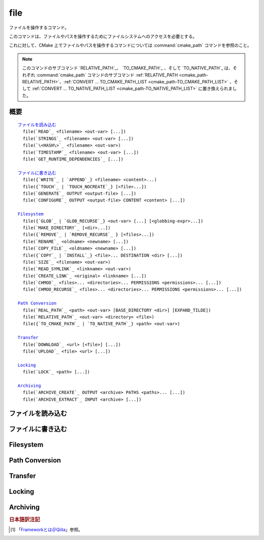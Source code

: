 file
----

ファイルを操作するコマンド。

このコマンドは、ファイルやパスを操作するためにファイルシステムへのアクセスを必要とする。

これに対して、CMake 上でファイルやパスを操作するコマンドについては :command:`cmake_path` コマンドを参照のこと。

.. note::

  このコマンドのサブコマンド `RELATIVE_PATH`_、 `TO_CMAKE_PATH`_ 、そして `TO_NATIVE_PATH`_ は、それぞれ :command:`cmake_path` コマンドのサブコマンド :ref:`RELATIVE_PATH <cmake_path-RELATIVE_PATH>`、:ref:`CONVERT ... TO_CMAKE_PATH_LIST <cmake_path-TO_CMAKE_PATH_LIST>` 、そして :ref:`CONVERT ... TO_NATIVE_PATH_LIST <cmake_path-TO_NATIVE_PATH_LIST>` に置き換えられました。

概要
^^^^

.. parsed-literal::

  `ファイルを読み込む`_
    file(`READ`_ <filename> <out-var> [...])
    file(`STRINGS`_ <filename> <out-var> [...])
    file(`\<HASH\>`_ <filename> <out-var>)
    file(`TIMESTAMP`_ <filename> <out-var> [...])
    file(`GET_RUNTIME_DEPENDENCIES`_ [...])

  `ファイルに書き込む`_
    file({`WRITE`_ | `APPEND`_} <filename> <content>...)
    file({`TOUCH`_ | `TOUCH_NOCREATE`_} [<file>...])
    file(`GENERATE`_ OUTPUT <output-file> [...])
    file(`CONFIGURE`_ OUTPUT <output-file> CONTENT <content> [...])

  `Filesystem`_
    file({`GLOB`_ | `GLOB_RECURSE`_} <out-var> [...] [<globbing-expr>...])
    file(`MAKE_DIRECTORY`_ [<dir>...])
    file({`REMOVE`_ | `REMOVE_RECURSE`_ } [<files>...])
    file(`RENAME`_ <oldname> <newname> [...])
    file(`COPY_FILE`_ <oldname> <newname> [...])
    file({`COPY`_ | `INSTALL`_} <file>... DESTINATION <dir> [...])
    file(`SIZE`_ <filename> <out-var>)
    file(`READ_SYMLINK`_ <linkname> <out-var>)
    file(`CREATE_LINK`_ <original> <linkname> [...])
    file(`CHMOD`_ <files>... <directories>... PERMISSIONS <permissions>... [...])
    file(`CHMOD_RECURSE`_ <files>... <directories>... PERMISSIONS <permissions>... [...])

  `Path Conversion`_
    file(`REAL_PATH`_ <path> <out-var> [BASE_DIRECTORY <dir>] [EXPAND_TILDE])
    file(`RELATIVE_PATH`_ <out-var> <directory> <file>)
    file({`TO_CMAKE_PATH`_ | `TO_NATIVE_PATH`_} <path> <out-var>)

  `Transfer`_
    file(`DOWNLOAD`_ <url> [<file>] [...])
    file(`UPLOAD`_ <file> <url> [...])

  `Locking`_
    file(`LOCK`_ <path> [...])

  `Archiving`_
    file(`ARCHIVE_CREATE`_ OUTPUT <archive> PATHS <paths>... [...])
    file(`ARCHIVE_EXTRACT`_ INPUT <archive> [...])

ファイルを読み込む
^^^^^^^^^^^^^^^^^^

.. signature::
  file(READ <filename> <variable>
       [OFFSET <offset>] [LIMIT <max-in>] [HEX])

  ``<filename>`` というファイルを読み込んで、その内容を ``<variable>`` に格納します。
  オプションで、指定した位置 ``<offset>`` から読み込みを開始し、最大で ``<max-in>`` バイトを読み取ることもできます。
  ``HEX`` オプションを指定すると、読み込んだデータを16進数表記に変換します（これはバイナリデータの読み込みに便利です）。
  この ``HEX`` オプションを指定すると、出力する文字（``a`` から ``f``）は小文字になります。

.. signature::
  file(STRINGS <filename> <variable> [<options>...])

  ``<filename>`` というファイルを読み込んで 一行分の ASCII 文字列を要素とするリストを変換し、それを ``<variable>`` に格納します。
  ファイルにあるバイナリデータは無視します。
  キャリッジリターン文字（``\r`` や CR）は無視します。
  指定できるオプションは次のとおり:

    ``LENGTH_MAXIMUM <max-len>``
      最大で ``<max-len>`` の長さの文字列だけ解析する。

    ``LENGTH_MINIMUM <min-len>``
      最低で ``<min-len>`` の長さの文字列だけ解析する。

    ``LIMIT_COUNT <max-num>``
      最大で ``<max-num>`` 個の文字列（個別）を読み込む。

    ``LIMIT_INPUT <max-in>``
      ファイルから読み込むバイト数を ``<min-num>`` にする。

    ``LIMIT_OUTPUT <max-out>``
      ``<variable>`` に格納するバイト数の合計を ``<max-out>`` にする。

    ``NEWLINE_CONSUME``
      改行文字（``\n`` や LF）を文字列の一部として扱う。

    ``NO_HEX_CONVERSION``
      このオプションを指定すると、Intel Hex と Motorola S-レコードのファイルの場合、自動的にバイナリデータには変換しない。

    ``REGEX <regex>``
      正規表現の ``<regex>`` にマッチする文字列だけ読み込む。正規表現については :ref:`string(REGEX) <Regex Specification>` を参照のこと。

    ``ENCODING <encoding-type>``
      .. versionadded:: 3.1

      読み込んだ文字列を ``<encoding-type>`` のエンコーディングで扱う。現在サポートしているエンコーディングは、``UTF-8``、``UTF-16LE``、``UTF-16BE``、``UTF-32LE``、``UTF-32BE`` 。
      ``ENCODING`` オプションを指定せず、ファイルにバイト・オーダーのマークがある場合、``ENCODING`` オプションはバイト・オーダー・マークをデフォルトで尊重する。

  .. versionadded:: 3.2
    ``UTF-16LE``、``UTF-16BE``、``UTF-32LE``、そして ``UTF-32BE`` のエンコーディングが追加された。

  たとえば、次のコマンドは：

  .. code-block:: cmake

    file(STRINGS myfile.txt myfile)

  ファイル ``myfile.txt`` を読み込んで、各行を要素とするリストを作成し、それを変数の ``myfile`` に格納します。

.. signature::
  file(<HASH> <filename> <variable>)
  :target: <HASH>

  ``<filename>`` の内容に対するハッシュを計算し、それを ``<variable>`` に格納します。
  サポートしている ``<HASH>`` アルゴリズムの名前はe :command:`string(<HASH>)` コマンドを参照して下さい。

.. signature::
  file(TIMESTAMP <filename> <variable> [<format>] [UTC])

  ``<filename>`` のタイムスタンプから変更時刻を表す文字列を作成し、それを ``<variable>`` に格納します。
  タイムスタンプを取得できない場合は、空文字（""）を格納します。

  指定できる ``<format>`` や ``UTFC`` オプションについては :command:`string(TIMESTAMP)` コマンドを参照してく下さい。

.. signature::
  file(GET_RUNTIME_DEPENDENCIES [...])

  .. versionadded:: 3.16

  指定したファイル（インストールするファイル）が依存しているファイル（ライブラリ）を要素とするリストを再帰的に取得します：

  .. code-block:: cmake

    file(GET_RUNTIME_DEPENDENCIES
      [RESOLVED_DEPENDENCIES_VAR <deps_var>]
      [UNRESOLVED_DEPENDENCIES_VAR <unresolved_deps_var>]
      [CONFLICTING_DEPENDENCIES_PREFIX <conflicting_deps_prefix>]
      [EXECUTABLES [<executable_files>...]]
      [LIBRARIES [<library_files>...]]
      [MODULES [<module_files>...]]
      [DIRECTORIES [<directories>...]]
      [BUNDLE_EXECUTABLE <bundle_executable_file>]
      [PRE_INCLUDE_REGEXES [<regexes>...]]
      [PRE_EXCLUDE_REGEXES [<regexes>...]]
      [POST_INCLUDE_REGEXES [<regexes>...]]
      [POST_EXCLUDE_REGEXES [<regexes>...]]
      [POST_INCLUDE_FILES [<files>...]]
      [POST_EXCLUDE_FILES [<files>...]]
      )

  これらのサブコマンドは CMake プロジェクトの構成中に使うことを意図したものではない点に注意して下さい。
  すなわち :command:`install(RUNTIME_DEPENDENCY_SET)` コマンドで生成したコード、または :command:`install(CODE)` や :command:`install(SCRIPT)` を介してプロジェクトから提供されたコードで、ファイルをインストールする際に使用することを意図しています。
  たとえば、次のように使います：

  .. code-block:: cmake

    install(CODE [[
      file(GET_RUNTIME_DEPENDENCIES
        # ...
        )
      ]])

  このコマンドに指定できる引数は次のとおりです：

    ``RESOLVED_DEPENDENCIES_VAR <deps_var>``
      解決できた依存関係のリストを格納する変数を指定する。

    ``UNRESOLVED_DEPENDENCIES_VAR <unresolved_deps_var>``
      解決できなかった依存関係のリストを格納する変数を指定する。
      この変数を指定しない場合に、依存関係を解決できなかったらエラーを発行する。

    ``CONFLICTING_DEPENDENCIES_PREFIX <conflicting_deps_prefix>``
      競合する依存関係の情報を格納する変数の接頭詞を指定する。
      CMake では、同じ名前を持つ二つのファイルが別々のディレクトリに存在している場合を、依存関係が競合しているという。
      競合するファイル名のリストが、ここで指定した接頭詞を持つ ``<conflicting_deps_prefix>_FILENAMES`` に格納される。
      また、競合するファイルが見つかったパス名のリストも同様に ``<conflicting_deps_prefix>_<filename>`` に格納される。

    ``EXECUTABLES <executable_files>``
      依存関係を調べる実行形式のファイル名を :ref:`リスト <CMake Language Lists>` 形式で指定する。
      このリストは、通常は :command:`add_executable` コマンドで生成するものであるが、必ずしも CMake に作成させる必要はない。
      ターゲットが Apple 系のプラットフォームの場合、ライブラリの依存関係を再帰的に解決する時に、このリストを使って ``@executable_path`` の値を決定する。
      このリストにライブラリ（``STATIC``、``MODULE``、または ``SHARED``）を指定した場合の結果は未定義である。

    ``LIBRARIES <library_files>``
      依存関係を調べるライブラリのファイル名を :ref:`リスト <CMake Language Lists>` 形式で指定する。
      このリストは、通常は :command:`add_library(SHARED)` コマンドで生成するものであるが、必ずしも CMake に作成させる必要はない。
      このリストに ``STATIC`` ライブラリや ``MODULE`` 型のファイル、または実行形式を指定した場合の結果は未定義である。

    ``MODULES <module_files>``
      依存関係を調べるモジュール型のファイル名を :ref:`リスト <CMake Language Lists>` 形式で指定する。
      このリストは、通常は :command:`add_library(MODULE)` コマンドで生成するものであるが、必ずしも CMake に作成させる必要はない。
      この型のファイルは、リンク時に ``ld -l`` を使用してリンクされるものではなく、実行時に ``dlopen()`` を呼び出して使われる。
      このリストに ``STATIC`` ライブラリや ``SHARED`` ライブラリ、または実行形式を指定した場合の結果は未定義である。

    ``DIRECTORIES <directories>``
      依存関係を調べる際の追加ディレクトリを :ref:`リスト <CMake Language Lists>` 形式で指定する。
      ターゲットが Linux 系のプラットフォームの場合、標準の検索パスから依存関係が見つからなかった場合に、これらのディレクトリを追加で検索する。
      この追加ディレクトリから依存関係が見つからなかったら警告を発行する。これは、依存関係を調べるファイルのリンクが不完全なものであると判断するため（依存関係を含む全てのパスがリストされていない）。
      ターゲットが Windows 系のプラットフォームの場合、他の検索パスから依存関係が見つからなかった場合に、これらのディレクトリを追加で検索する（ただし、他の検索パスは Windows の依存関係の解決で基本となるディレクトリなので、見つからなくても警告は発行しない）。
      ターゲットが Apple 系のプラットフォームの場合、この引数は無視される。

    ``BUNDLE_EXECUTABLE <bundle_executable_file>``
      依存関係を解決する際に「バンドル実行形式（*Bundle Executable*） [#hint_for_framework_and_bundle_of_ios]_ 」として扱う実行形式を指定する。
      ターゲットが Apple 系プラットフォームの場合、 ``LIBRARIES`` と ``MODULES`` 型のファイルの依存関係を再帰的に解決する際に ``@executable_path`` を決定する。
      この引数は ``EXECUTABLES`` 型のファイルの場合は何もしない。
      ターゲットがそれ以外のプラットフォームの場合、この引数は何もしない。
      この引数は、通常は（ただし常にではないが） ``EXECUTABLES`` にリストされた実行形式のいずれかになる（パッケージの "main" 実行部）。

  次の引数で、任意のライブラリを依存関係の調査対象に含めるか含めないかを表すフィルタを指定できます。
  フィルタの仕組みについて詳細は、以下の説明を参照して下さい。

    ``PRE_INCLUDE_REGEXES <regexes>``
      まだ解決していない依存関係（ライブラリの名前）を調査対象に含める際に使用する pre-include 型の正規表現のリストを指定する。

    ``PRE_EXCLUDE_REGEXES <regexes>``
      まだ解決していない依存関係（ライブラリの名前）を調査対象から外す際に使用する pre-exclude 型の正規表現のリストを指定する。

    ``POST_INCLUDE_REGEXES <regexes>``
      解決した依存関係（ライブラリの名前）を調査対象に含める際に使用する post-include 型の正規表現のリストを指定する。

    ``POST_EXCLUDE_REGEXES <regexes>``
      解決した依存関係（ライブラリの名前）を調査対象から外す際に使用する post-exclude 型の正規表現のリストを指定する。

    ``POST_INCLUDE_FILES <files>``
      .. versionadded:: 3.21

      解決した依存関係（ライブラリの名前）を調査対象に含める際に使用する post-include 型のファイル名のリストを指定する。
      これらのファイル名にマッチするかどうかを確認する際に、シンボリックリンクを解決できる。

    ``POST_EXCLUDE_FILES <files>``
      .. versionadded:: 3.21

      解決した依存関係（ライブラリの名前）を調査対象から外す際に使用する post-exclude 型のファイル名のリストを指定する。
      これらのファイル名にマッチするかどうかを確認する際に、シンボリックリンクを解決できる。

  これらの引数を使って、依存関係を解決する時に不要なシステム・ライブラリを除外したり、特定のディレクトリにあるライブラリを依存関係に含めることができます。
  このフィルタは次のステップに従って機能します：

  1. まだ解決していない依存関係（ライブラリ）が ``PRE_INCLUDE_REGEXES`` のいずれかの正規表現にマッチする場合、ステップ 2 と 3 をスキップし、依存関係の解決はステップ 4 へ。

  2. まだ解決していない依存関係（ライブラリ）が ``PRE_EXCLUDE_REGEXES`` のいずれかの正規表現にマッチする場合、その依存関係の解決を停止する。

  3. それ以外は、依存関係の解決を続行する。

  4. ``file(GET_RUNTIME_DEPENDENCIES)`` コマンドは、プラットフォームごとのリンク規則に従って依存関係（ライブラリ）を探す。

  5. 依存関係（ライブラリ）が見つかり、その絶対パスが ``POST_INCLUDE_REGEXES`` または ``POST_INCLUDE_FILES`` のいずれかのエントリを満足したら、その絶対パスを解決した依存関係のリストに追加し、``file(GET_RUNTIME_DEPENDENCIES)`` コマンドは再帰的に依存関係を解決していく。それに対して依存関係（ライブラリ）が見つからなかったらステップ 6 へ進む。

  6. 依存関係（ライブラリ）が見つかり、その絶対パスが ``POST_EXCLUDE_REGEXES`` または ``POST_EXCLUDE_FILES`` のいずれかのエントリを満足していたら、その絶対パスは解決した依存関係のリストには追加せす、依存関係の解決を停止する。

  7. 依存関係（ライブラリ）が見つかり、その絶対パスが ``POST_INCLUDE_REGEXES`` や ``POST_INCLUDE_FILES`` や ``POST_EXCLUDE_REGEXES`` や ``POST_EXCLUDE_FILES`` のいずれのエントリを満足していなければ、その絶対パスを解決した依存関係のリストに追加し、``file(GET_RUNTIME_DEPENDENCIES)``  コマンドは再帰的に依存関係を解決していく。

  この依存関係を解決するステップには、プラットフォームごとに異なる処理があります。
  ここでは、その詳細について説明します。

  ターゲットが Linux 系プラットフォームの場合、依存関係（ライブラリ）の解決は次のように処理します：

  1. 依存元のファイルに ``RUNPATH`` のエントリが無く、依存先のライブラリが ``RPATH`` のいずれかのディレクトリか、またはその親ディレクトリの順で存在する場合、その依存関係（ライブラリ）は解決されたものとする。
  2. それ以外で、依存元のファイルに ``RUNPATH`` のエントリが有り、依存先のライブラリがそのエントリのいずれかに存在している場合、その依存関係（ライブラリ）は解決されたものとする。
  3. それ以外で、依存先のライブラリが ``ldconfig`` が返すディレクトリのいずれかに存在している場合、その依存関係（ライブラリ）は解決されたものとする。
  4. それ以外で、依存先のライブラリが ``DIRECTORIES`` のエントリのいずれかに存在している場合、その依存関係（ライブラリ）は解決されたものとする。
     この場合は警告が発行される（``DIRECTORIES`` のエントリのいずれかでライブラリが見つかったということは、依存元のファイルが不完全であることを意味するため）。
  5. それ以外は、依存関係は未解決であるとする。

  ターゲットが Windows 系プラットフォームの場合、依存関係（ライブラリ）の解決は次のように処理します：

  1. DLL dependency names are converted to lowercase for matching filters.
     Windows DLL names are case-insensitive, and some linkers mangle the case of the DLL dependency names.
     However, this makes it more difficult for ``PRE_INCLUDE_REGEXES``, ``PRE_EXCLUDE_REGEXES``, ``POST_INCLUDE_REGEXES``, and ``POST_EXCLUDE_REGEXES`` to properly filter DLL names - every regex would have to check for both uppercase and lowercase letters.  For example:

     .. code-block:: cmake

       file(GET_RUNTIME_DEPENDENCIES
         # ...
         PRE_INCLUDE_REGEXES "^[Mm][Yy][Ll][Ii][Bb][Rr][Aa][Rr][Yy]\\.[Dd][Ll][Ll]$"
         )

     Converting the DLL name to lowercase allows the regexes to only match lowercase names, thus simplifying the regex.
     For example:

     .. code-block:: cmake

       file(GET_RUNTIME_DEPENDENCIES
         # ...
         PRE_INCLUDE_REGEXES "^mylibrary\\.dll$"
         )

     This regex will match ``mylibrary.dll`` regardless of how it is cased, either on disk or in the depending file. (For example, it will match ``mylibrary.dll``, ``MyLibrary.dll``, and ``MYLIBRARY.DLL``.)

     .. versionchanged:: 3.27

       The conversion to lowercase only applies while matching filters.
       Results reported after filtering case-preserve each DLL name as it is found on disk, if resolved, and otherwise as it is referenced by the dependent binary.

       Prior to CMake 3.27, the results were reported with lowercase DLL file names, but the directory portion retained its casing.

  2. (**Not yet implemented**) If the depending file is a Windows Store app,
     and the dependency is listed as a dependency in the application's package
     manifest, the dependency is resolved to that file.

  3. Otherwise, if the library exists in the same directory as the depending
     file, the dependency is resolved to that file.

  4. Otherwise, if the library exists in either the operating system's
     ``system32`` directory or the ``Windows`` directory, in that order, the
     dependency is resolved to that file.

  5. Otherwise, if the library exists in one of the directories specified by
     ``DIRECTORIES``, in the order they are listed, the dependency is resolved
     to that file. In this case, a warning is not issued, because searching
     other directories is a normal part of Windows library resolution.

  6. Otherwise, the dependency is unresolved.

  ターゲットが Apple 系プラットフォームの場合、依存関係（ライブラリ）の解決は次のように処理します：

  1. If the dependency starts with ``@executable_path/``, and an
     ``EXECUTABLES`` argument is in the process of being resolved, and
     replacing ``@executable_path/`` with the directory of the executable
     yields an existing file, the dependency is resolved to that file.

  2. Otherwise, if the dependency starts with ``@executable_path/``, and there
     is a ``BUNDLE_EXECUTABLE`` argument, and replacing ``@executable_path/``
     with the directory of the bundle executable yields an existing file, the
     dependency is resolved to that file.

  3. Otherwise, if the dependency starts with ``@loader_path/``, and replacing
     ``@loader_path/`` with the directory of the depending file yields an
     existing file, the dependency is resolved to that file.

  4. Otherwise, if the dependency starts with ``@rpath/``, and replacing
     ``@rpath/`` with one of the ``RPATH`` entries of the depending file
     yields an existing file, the dependency is resolved to that file.
     Note that ``RPATH`` entries that start with ``@executable_path/`` or
     ``@loader_path/`` also have these items replaced with the appropriate
     path.

  5. Otherwise, if the dependency is an absolute file that exists,
     the dependency is resolved to that file.

  6. Otherwise, the dependency is unresolved.

  このコマンドは、依存関係の解決にどのようなツールを使うかを決定する CMake 変数をいくつかサポートしています：

  .. variable:: CMAKE_GET_RUNTIME_DEPENDENCIES_PLATFORM

    ファイルがビルドされたオペレーティング・システムと実行形式を指定します。この変数は次のいずれかの値になります：

    * ``linux+elf``
    * ``windows+pe``
    * ``macos+macho``

    この変数が指定されない場合は、CMake が実行環境から自動的に決定します。

  .. variable:: CMAKE_GET_RUNTIME_DEPENDENCIES_TOOL

    依存関係の解決で使用するツールを指定します。
    CMake 変数の :variable:`CMAKE_GET_RUNTIME_DEPENDENCIES_PLATFORM` の値に応じて、次のいずれかの値になります：

    ================================================== ==============================================
     ``CMAKE_GET_RUNTIME_DEPENDENCIES_PLATFORM`` の値   ``CMAKE_GET_RUNTIME_DEPENDENCIES_TOOL`` の値
    ================================================== ==============================================
    ``linux+elf``                                      ``objdump``
    ``windows+pe``                                     ``objdump`` または ``dumpbin``
    ``macos+macho``                                    ``otool``
    ================================================== ==============================================

    この変数が指定されない場合は、CMake が実行環境から自動的に決定します。

  .. variable:: CMAKE_GET_RUNTIME_DEPENDENCIES_COMMAND

    依存関係の解決で使用するツールのパスを指定します。
    これは ``objdump`` または ``dumpbin`` または ``otool`` の実パスです。

    この変数が指定されない場合は、CMake 変数の ``CMAKE_OBJDUMP`` がセットされていたらその値を使い、それ以外は CMake が実行環境から自動的に決定します。

    .. versionadded:: 3.18
      CMake 変数の ``CMAKE_OBJDUMP`` がセットされていたら、それを使うようになった。

ファイルに書き込む
^^^^^^^^^^^^^^^^^^

.. signature::
  file(WRITE <filename> <content>...)
  file(APPEND <filename> <content>...)

  ``<content>`` を ``<filename>`` というファイルに書き込みます。
  ``<filename>`` が存在していない場合は、書き込む前に作成します。
  ``<filename>`` が既に存在している場合、``WRITE`` モードではその内容を ``<content>`` で上書きし、``APPEND`` モードではその内容の最後に ``<content>`` を追加します。
  ``<filename>`` で指定されているパスに存在していないディレクトリがあれば、全て作成します。

  ``<filename>`` がビルド時の入力の時は、その内容が変更されている場合にのみ :command:`configure_file` コマンドを使って更新します。

.. signature::
  file(TOUCH [<files>...])
  file(TOUCH_NOCREATE [<files>...])

  .. versionadded:: 3.12

  ファイルが存在していない場合は、空のファイルを作成します。
  ファイルが既に存在している場合は、このコマンドを呼び出した時の日時でファイルのタイムスタンプ（アクセス時間と/または変更時間）を更新します。

  ``TOUCH_NOCREATE`` のサブコマンドは、ファイルが存在している場合は ``touch`` し、ファイルが存在していない場合は何もしません。

  すなわち ``TOUCH`` と ``TOUCH_NOCREATE`` のサブコマンドは、既存のファイルの内容を変更しません。

.. signature::
  file(GENERATE [...])

  Generate an output file for each build configuration supported by the current :manual:`CMake Generator <cmake-generators(7)>`.
  Evaluate :manual:`generator expressions <cmake-generator-expressions(7)>` from the input content to produce the output content.

  .. code-block:: cmake

    file(GENERATE OUTPUT <output-file>
         <INPUT <input-file>|CONTENT <content>>
         [CONDITION <expression>] [TARGET <target>]
         [NO_SOURCE_PERMISSIONS | USE_SOURCE_PERMISSIONS |
          FILE_PERMISSIONS <permissions>...]
         [NEWLINE_STYLE [UNIX|DOS|WIN32|LF|CRLF] ])

  The options are:

    ``CONDITION <condition>``
      Generate the output file for a particular configuration only if the condition is true.
      The condition must be either ``0`` or ``1`` after evaluating generator expressions.

    ``CONTENT <content>``
      Use the content given explicitly as input.

    ``INPUT <input-file>``
      Use the content from a given file as input.

      .. versionchanged:: 3.10
        A relative path is treated with respect to the value of :variable:`CMAKE_CURRENT_SOURCE_DIR`.
        See policy :policy:`CMP0070`.

    ``OUTPUT <output-file>``
      Specify the output file name to generate.
      Use generator expressions such as :genex:`$<CONFIG>` to specify a configuration-specific output file name.
      Multiple configurations may generate the same output file only if the generated content is identical.
      Otherwise, the ``<output-file>`` must evaluate to an unique name for each configuration.

      .. versionchanged:: 3.10
        A relative path (after evaluating generator expressions) is treated
        with respect to the value of :variable:`CMAKE_CURRENT_BINARY_DIR`.
        See policy :policy:`CMP0070`.

    ``TARGET <target>``
      .. versionadded:: 3.19

      Specify which target to use when evaluating generator expressions that
      require a target for evaluation (e.g.
      :genex:`$<COMPILE_FEATURES:...>`,
      :genex:`$<TARGET_PROPERTY:prop>`).

    ``NO_SOURCE_PERMISSIONS``
      .. versionadded:: 3.20

      The generated file permissions default to the standard 644 value
      (-rw-r--r--).

    ``USE_SOURCE_PERMISSIONS``
      .. versionadded:: 3.20

      Transfer the file permissions of the ``INPUT`` file to the generated
      file. This is already the default behavior if none of the three
      permissions-related keywords are given (``NO_SOURCE_PERMISSIONS``,
      ``USE_SOURCE_PERMISSIONS`` or ``FILE_PERMISSIONS``).  The
      ``USE_SOURCE_PERMISSIONS`` keyword mostly serves as a way of making
      the intended behavior clearer at the call site. It is an error to
      specify this option without ``INPUT``.

    ``FILE_PERMISSIONS <permissions>...``
      .. versionadded:: 3.20

      Use the specified permissions for the generated file.

    ``NEWLINE_STYLE <style>``
      .. versionadded:: 3.20

      Specify the newline style for the generated file.  Specify
      ``UNIX`` or ``LF`` for ``\n`` newlines, or specify
      ``DOS``, ``WIN32``, or ``CRLF`` for ``\r\n`` newlines.

  Exactly one ``CONTENT`` or ``INPUT`` option must be given.  A specific
  ``OUTPUT`` file may be named by at most one invocation of ``file(GENERATE)``.
  Generated files are modified and their timestamp updated on subsequent cmake
  runs only if their content is changed.

  Note also that ``file(GENERATE)`` does not create the output file until the
  generation phase. The output file will not yet have been written when the
  ``file(GENERATE)`` command returns, it is written only after processing all
  of a project's ``CMakeLists.txt`` files.

.. signature::
  file(CONFIGURE OUTPUT <output-file>
       CONTENT <content>
       [ESCAPE_QUOTES] [@ONLY]
       [NEWLINE_STYLE [UNIX|DOS|WIN32|LF|CRLF] ])
  :target: CONFIGURE

  .. versionadded:: 3.18

  Generate an output file using the input given by ``CONTENT`` and substitute
  variable values referenced as ``@VAR@`` or ``${VAR}`` contained therein. The
  substitution rules behave the same as the :command:`configure_file` command.
  In order to match :command:`configure_file`'s behavior, generator expressions
  are not supported for both ``OUTPUT`` and ``CONTENT``.

  The arguments are:

    ``OUTPUT <output-file>``
      Specify the output file name to generate. A relative path is treated with
      respect to the value of :variable:`CMAKE_CURRENT_BINARY_DIR`.
      ``<output-file>`` does not support generator expressions.

    ``CONTENT <content>``
      Use the content given explicitly as input.
      ``<content>`` does not support generator expressions.

    ``ESCAPE_QUOTES``
      Escape any substituted quotes with backslashes (C-style).

    ``@ONLY``
      Restrict variable replacement to references of the form ``@VAR@``.
      This is useful for configuring scripts that use ``${VAR}`` syntax.

    ``NEWLINE_STYLE <style>``
      Specify the newline style for the output file.  Specify
      ``UNIX`` or ``LF`` for ``\n`` newlines, or specify
      ``DOS``, ``WIN32``, or ``CRLF`` for ``\r\n`` newlines.

Filesystem
^^^^^^^^^^

.. signature::
  file(GLOB <variable>
       [LIST_DIRECTORIES true|false] [RELATIVE <path>] [CONFIGURE_DEPENDS]
       [<globbing-expressions>...])
  file(GLOB_RECURSE <variable> [FOLLOW_SYMLINKS]
       [LIST_DIRECTORIES true|false] [RELATIVE <path>] [CONFIGURE_DEPENDS]
       [<globbing-expressions>...])

  Generate a list of files that match the ``<globbing-expressions>`` and
  store it into the ``<variable>``.  Globbing expressions are similar to
  regular expressions, but much simpler.  If ``RELATIVE`` flag is
  specified, the results will be returned as relative paths to the given
  path.

  .. versionchanged:: 3.6
    The results will be ordered lexicographically.

  On Windows and macOS, globbing is case-insensitive even if the underlying
  filesystem is case-sensitive (both filenames and globbing expressions are
  converted to lowercase before matching).  On other platforms, globbing is
  case-sensitive.

  .. versionadded:: 3.3
    By default ``GLOB`` lists directories. Directories are omitted in the
    result if ``LIST_DIRECTORIES`` is set to false.

  .. versionadded:: 3.12
    If the ``CONFIGURE_DEPENDS`` flag is specified, CMake will add logic
    to the main build system check target to rerun the flagged ``GLOB``
    commands at build time. If any of the outputs change, CMake will regenerate
    the build system.

  .. note::
    We do not recommend using GLOB to collect a list of source files from
    your source tree.  If no CMakeLists.txt file changes when a source is
    added or removed then the generated build system cannot know when to
    ask CMake to regenerate.
    The ``CONFIGURE_DEPENDS`` flag may not work reliably on all generators, or
    if a new generator is added in the future that cannot support it, projects
    using it will be stuck. Even if ``CONFIGURE_DEPENDS`` works reliably, there
    is still a cost to perform the check on every rebuild.

  Examples of globbing expressions include:

  ============== ======================================================
  ``*.cxx``      match all files with extension ``cxx``
  ``*.vt?``      match all files with extension ``vta``, ..., ``vtz``
  ``f[3-5].txt`` match files ``f3.txt``, ``f4.txt``, ``f5.txt``
  ============== ======================================================

  The ``GLOB_RECURSE`` mode will traverse all the subdirectories of the
  matched directory and match the files.  Subdirectories that are symlinks
  are only traversed if ``FOLLOW_SYMLINKS`` is given or policy
  :policy:`CMP0009` is not set to ``NEW``.

  .. versionadded:: 3.3
    By default ``GLOB_RECURSE`` omits directories from result list. Setting
    ``LIST_DIRECTORIES`` to true adds directories to result list.
    If ``FOLLOW_SYMLINKS`` is given or policy :policy:`CMP0009` is not set to
    ``NEW`` then ``LIST_DIRECTORIES`` treats symlinks as directories.

  Examples of recursive globbing include:

  ============== ======================================================
  ``/dir/*.py``  match all python files in ``/dir`` and subdirectories
  ============== ======================================================

.. signature::
  file(MAKE_DIRECTORY [<directories>...])

  Create the given directories and their parents as needed.

.. signature::
  file(REMOVE [<files>...])
  file(REMOVE_RECURSE [<files>...])

  Remove the given files.  The ``REMOVE_RECURSE`` mode will remove the given
  files and directories, including non-empty directories. No error is emitted
  if a given file does not exist.  Relative input paths are evaluated with
  respect to the current source directory.

  .. versionchanged:: 3.15
    Empty input paths are ignored with a warning.  Previous versions of CMake
    interpreted empty strings as a relative path with respect to the current
    directory and removed its contents.

.. signature::
  file(RENAME <oldname> <newname> [RESULT <result>] [NO_REPLACE])

  Move a file or directory within a filesystem from ``<oldname>`` to
  ``<newname>``, replacing the destination atomically.

  The options are:

    ``RESULT <result>``
      .. versionadded:: 3.21

      Set ``<result>`` variable to ``0`` on success or an error message
      otherwise. If ``RESULT`` is not specified and the operation fails,
      an error is emitted.

    ``NO_REPLACE``
      .. versionadded:: 3.21

      If the ``<newname>`` path already exists, do not replace it.
      If ``RESULT <result>`` is used, the result variable will be
      set to ``NO_REPLACE``.  Otherwise, an error is emitted.

.. signature::
  file(COPY_FILE <oldname> <newname>
       [RESULT <result>]
       [ONLY_IF_DIFFERENT]
       [INPUT_MAY_BE_RECENT])

  .. versionadded:: 3.21

  Copy a file from ``<oldname>`` to ``<newname>``. Directories are not
  supported. Symlinks are ignored and ``<oldfile>``'s content is read and
  written to ``<newname>`` as a new file.

  The options are:

    ``RESULT <result>``
      Set ``<result>`` variable to ``0`` on success or an error message
      otherwise.  If ``RESULT`` is not specified and the operation fails,
      an error is emitted.

    ``ONLY_IF_DIFFERENT``
      If the ``<newname>`` path already exists, do not replace it if the file's
      contents are already the same as ``<oldname>`` (this avoids updating
      ``<newname>``'s timestamp).

    ``INPUT_MAY_BE_RECENT``
      .. versionadded:: 3.26

      Tell CMake that the input file may have been recently created.  This is
      meaningful only on Windows, where files may be inaccessible for a short
      time after they are created.  With this option, if permission is denied,
      CMake will retry reading the input a few times.

  This sub-command has some similarities to :command:`configure_file`
  with the ``COPYONLY`` option.  An important difference is that
  :command:`configure_file` creates a dependency on the source file,
  so CMake will be re-run if it changes. The ``file(COPY_FILE)``
  sub-command does not create such a dependency.

  See also the :command:`file(COPY)` sub-command just below which provides
  further file-copying capabilities.

.. signature::
  file(COPY [...])
  file(INSTALL [...])

  The ``COPY`` signature copies files, directories, and symlinks to a
  destination folder.  Relative input paths are evaluated with respect
  to the current source directory, and a relative destination is
  evaluated with respect to the current build directory.  Copying
  preserves input file timestamps, and optimizes out a file if it exists
  at the destination with the same timestamp.  Copying preserves input
  permissions unless explicit permissions or ``NO_SOURCE_PERMISSIONS``
  are given (default is ``USE_SOURCE_PERMISSIONS``).

  .. code-block:: cmake

    file(<COPY|INSTALL> <files>... DESTINATION <dir>
         [NO_SOURCE_PERMISSIONS | USE_SOURCE_PERMISSIONS]
         [FILE_PERMISSIONS <permissions>...]
         [DIRECTORY_PERMISSIONS <permissions>...]
         [FOLLOW_SYMLINK_CHAIN]
         [FILES_MATCHING]
         [[PATTERN <pattern> | REGEX <regex>]
          [EXCLUDE] [PERMISSIONS <permissions>...]] [...])

  .. note::

    For a simple file copying operation, the :command:`file(COPY_FILE)`
    sub-command just above may be easier to use.

  .. versionadded:: 3.15
    If ``FOLLOW_SYMLINK_CHAIN`` is specified, ``COPY`` will recursively resolve
    the symlinks at the paths given until a real file is found, and install
    a corresponding symlink in the destination for each symlink encountered.
    For each symlink that is installed, the resolution is stripped of the
    directory, leaving only the filename, meaning that the new symlink points
    to a file in the same directory as the symlink. This feature is useful on
    some Unix systems, where libraries are installed as a chain of symlinks
    with version numbers, with less specific versions pointing to more specific
    versions. ``FOLLOW_SYMLINK_CHAIN`` will install all of these symlinks and
    the library itself into the destination directory. For example, if you have
    the following directory structure:

      * ``/opt/foo/lib/libfoo.so.1.2.3``
      * ``/opt/foo/lib/libfoo.so.1.2 -> libfoo.so.1.2.3``
      * ``/opt/foo/lib/libfoo.so.1 -> libfoo.so.1.2``
      * ``/opt/foo/lib/libfoo.so -> libfoo.so.1``

    and you do:

    .. code-block:: cmake

      file(COPY /opt/foo/lib/libfoo.so DESTINATION lib FOLLOW_SYMLINK_CHAIN)

    This will install all of the symlinks and ``libfoo.so.1.2.3`` itself into
    ``lib``.

  See the :command:`install(DIRECTORY)` command for documentation of
  permissions, ``FILES_MATCHING``, ``PATTERN``, ``REGEX``, and
  ``EXCLUDE`` options.  Copying directories preserves the structure
  of their content even if options are used to select a subset of
  files.

  The ``INSTALL`` signature differs slightly from ``COPY``: it prints
  status messages, and ``NO_SOURCE_PERMISSIONS`` is default. Installation
  scripts generated by the :command:`install` command use this signature
  (with some undocumented options for internal use).

  .. versionchanged:: 3.22

    The environment variable :envvar:`CMAKE_INSTALL_MODE` can override the
    default copying behavior of :command:`file(INSTALL)`.

.. signature::
  file(SIZE <filename> <variable>)

  .. versionadded:: 3.14

  Determine the file size of the ``<filename>`` and put the result in
  ``<variable>`` variable. Requires that ``<filename>`` is a valid path
  pointing to a file and is readable.

.. signature::
  file(READ_SYMLINK <linkname> <variable>)

  .. versionadded:: 3.14

  Query the symlink ``<linkname>`` and stores the path it points to
  in the result ``<variable>``.  If ``<linkname>`` does not exist
  or is not a symlink, CMake issues a fatal error.

  Note that this command returns the raw symlink path and does not resolve
  a relative path.  The following is an example of how to ensure that an
  absolute path is obtained:

  .. code-block:: cmake

    set(linkname "/path/to/foo.sym")
    file(READ_SYMLINK "${linkname}" result)
    if(NOT IS_ABSOLUTE "${result}")
      get_filename_component(dir "${linkname}" DIRECTORY)
      set(result "${dir}/${result}")
    endif()

.. signature::
  file(CREATE_LINK <original> <linkname>
       [RESULT <result>] [COPY_ON_ERROR] [SYMBOLIC])

  .. versionadded:: 3.14

  Create a link ``<linkname>`` that points to ``<original>``.
  It will be a hard link by default, but providing the ``SYMBOLIC`` option
  results in a symbolic link instead.  Hard links require that ``original``
  exists and is a file, not a directory.  If ``<linkname>`` already exists,
  it will be overwritten.

  The ``<result>`` variable, if specified, receives the status of the
  operation.  It is set to ``0`` upon success or an error message otherwise.
  If ``RESULT`` is not specified and the operation fails, a fatal error is
  emitted.

  Specifying ``COPY_ON_ERROR`` enables copying the file as a fallback if
  creating the link fails.  It can be useful for handling situations such as
  ``<original>`` and ``<linkname>`` being on different drives or mount points,
  which would make them unable to support a hard link.

.. signature::
  file(CHMOD <files>... <directories>...
       [PERMISSIONS <permissions>...]
       [FILE_PERMISSIONS <permissions>...]
       [DIRECTORY_PERMISSIONS <permissions>...])

  .. versionadded:: 3.19

  Set the permissions for the ``<files>...`` and ``<directories>...``
  specified. Valid permissions are  ``OWNER_READ``, ``OWNER_WRITE``,
  ``OWNER_EXECUTE``, ``GROUP_READ``, ``GROUP_WRITE``, ``GROUP_EXECUTE``,
  ``WORLD_READ``, ``WORLD_WRITE``, ``WORLD_EXECUTE``, ``SETUID``, ``SETGID``.

  Valid combination of keywords are:

    ``PERMISSIONS``
      All items are changed.

    ``FILE_PERMISSIONS``
      Only files are changed.

    ``DIRECTORY_PERMISSIONS``
      Only directories are changed.

    ``PERMISSIONS`` and ``FILE_PERMISSIONS``
      ``FILE_PERMISSIONS`` overrides ``PERMISSIONS`` for files.

    ``PERMISSIONS`` and ``DIRECTORY_PERMISSIONS``
      ``DIRECTORY_PERMISSIONS`` overrides ``PERMISSIONS`` for directories.

    ``FILE_PERMISSIONS`` and ``DIRECTORY_PERMISSIONS``
      Use ``FILE_PERMISSIONS`` for files and ``DIRECTORY_PERMISSIONS`` for
      directories.

.. signature::
  file(CHMOD_RECURSE <files>... <directories>...
       [PERMISSIONS <permissions>...]
       [FILE_PERMISSIONS <permissions>...]
       [DIRECTORY_PERMISSIONS <permissions>...])

  .. versionadded:: 3.19

  Same as :cref:`CHMOD`, but change the permissions of files and directories
  present in the ``<directories>...`` recursively.


Path Conversion
^^^^^^^^^^^^^^^

.. signature::
  file(REAL_PATH <path> <out-var> [BASE_DIRECTORY <dir>] [EXPAND_TILDE])

  .. versionadded:: 3.19

  Compute the absolute path to an existing file or directory with symlinks
  resolved.  The options are:

    ``BASE_DIRECTORY <dir>``
      If the provided ``<path>`` is a relative path, it is evaluated relative
      to the given base directory ``<dir>``. If no base directory is provided,
      the default base directory will be :variable:`CMAKE_CURRENT_SOURCE_DIR`.

    ``EXPAND_TILDE``
      .. versionadded:: 3.21

      If the ``<path>`` is ``~`` or starts with ``~/``, the ``~`` is replaced
      by the user's home directory.  The path to the home directory is obtained
      from environment variables.  On Windows, the ``USERPROFILE`` environment
      variable is used, falling back to the ``HOME`` environment variable
      if ``USERPROFILE`` is not defined.  On all other platforms, only ``HOME``
      is used.

  .. versionchanged:: 3.28

    All symlinks are resolved before collapsing ``../`` components.
    See policy :policy:`CMP0152`.

.. signature::
  file(RELATIVE_PATH <variable> <directory> <file>)

  Compute the relative path from a ``<directory>`` to a ``<file>`` and
  store it in the ``<variable>``.

.. signature::
  file(TO_CMAKE_PATH "<path>" <variable>)
  file(TO_NATIVE_PATH "<path>" <variable>)

  The ``TO_CMAKE_PATH`` mode converts a native ``<path>`` into a cmake-style
  path with forward-slashes (``/``).  The input can be a single path or a
  system search path like ``$ENV{PATH}``.  A search path will be converted
  to a cmake-style list separated by ``;`` characters.

  The ``TO_NATIVE_PATH`` mode converts a cmake-style ``<path>`` into a native
  path with platform-specific slashes (``\`` on Windows hosts and ``/``
  elsewhere).

  Always use double quotes around the ``<path>`` to be sure it is treated
  as a single argument to this command.

Transfer
^^^^^^^^

.. signature::
  file(DOWNLOAD <url> [<file>] [<options>...])
  file(UPLOAD <file> <url> [<options>...])

  The ``DOWNLOAD`` subcommand downloads the given ``<url>`` to a local
  ``<file>``.  The ``UPLOAD`` mode uploads a local ``<file>`` to a given
  ``<url>``.

  .. versionadded:: 3.19
    If ``<file>`` is not specified for ``file(DOWNLOAD)``, the file is not
    saved. This can be useful if you want to know if a file can be downloaded
    (for example, to check that it exists) without actually saving it anywhere.

  Options to both ``DOWNLOAD`` and ``UPLOAD`` are:

    ``INACTIVITY_TIMEOUT <seconds>``
      Terminate the operation after a period of inactivity.

    ``LOG <variable>``
      Store a human-readable log of the operation in a variable.

    ``SHOW_PROGRESS``
      Print progress information as status messages until the operation is
      complete.

    ``STATUS <variable>``
      Store the resulting status of the operation in a variable.
      The status is a ``;`` separated list of length 2.
      The first element is the numeric return value for the operation,
      and the second element is a string value for the error.
      A ``0`` numeric error means no error in the operation.

    ``TIMEOUT <seconds>``
      Terminate the operation after a given total time has elapsed.

    ``USERPWD <username>:<password>``
      .. versionadded:: 3.7

      Set username and password for operation.

    ``HTTPHEADER <HTTP-header>``
      .. versionadded:: 3.7

      HTTP header for ``DOWNLOAD`` and ``UPLOAD`` operations. ``HTTPHEADER``
      can be repeated for multiple options:

      .. code-block:: cmake

        file(DOWNLOAD <url>
             HTTPHEADER "Authorization: Bearer <auth-token>"
             HTTPHEADER "UserAgent: Mozilla/5.0")

    ``NETRC <level>``
      .. versionadded:: 3.11

      Specify whether the .netrc file is to be used for operation.  If this
      option is not specified, the value of the :variable:`CMAKE_NETRC`
      variable will be used instead.

      Valid levels are:

        ``IGNORED``
          The .netrc file is ignored.
          This is the default.

        ``OPTIONAL``
          The .netrc file is optional, and information in the URL is preferred.
          The file will be scanned to find which ever information is not
          specified in the URL.

        ``REQUIRED``
          The .netrc file is required, and information in the URL is ignored.

    ``NETRC_FILE <file>``
      .. versionadded:: 3.11

      Specify an alternative .netrc file to the one in your home directory,
      if the ``NETRC`` level is ``OPTIONAL`` or ``REQUIRED``. If this option
      is not specified, the value of the :variable:`CMAKE_NETRC_FILE` variable
      will be used instead.

    ``TLS_VERIFY <ON|OFF>``
      Specify whether to verify the server certificate for ``https://`` URLs.
      The default is to *not* verify. If this option is not specified, the
      value of the :variable:`CMAKE_TLS_VERIFY` variable will be used instead.

      .. versionadded:: 3.18
        Added support to ``file(UPLOAD)``.

    ``TLS_CAINFO <file>``
      Specify a custom Certificate Authority file for ``https://`` URLs.
      If this option is not specified, the value of the
      :variable:`CMAKE_TLS_CAINFO` variable will be used instead.

      .. versionadded:: 3.18
        Added support to ``file(UPLOAD)``.

  For ``https://`` URLs CMake must be built with OpenSSL support.  ``TLS/SSL``
  certificates are not checked by default.  Set ``TLS_VERIFY`` to ``ON`` to
  check certificates.

  Additional options to ``DOWNLOAD`` are:

    ``EXPECTED_HASH <algorithm>=<value>``
      Verify that the downloaded content hash matches the expected value, where
      ``<algorithm>`` is one of the algorithms supported by :cref:`<HASH>`.
      If the file already exists and matches the hash, the download is skipped.
      If the file already exists and does not match the hash, the file is
      downloaded again. If after download the file does not match the hash, the
      operation fails with an error. It is an error to specify this option if
      ``DOWNLOAD`` is not given a ``<file>``.

    ``EXPECTED_MD5 <value>``
      Historical short-hand for ``EXPECTED_HASH MD5=<value>``. It is an error
      to specify this if ``DOWNLOAD`` is not given a ``<file>``.

    ``RANGE_START <value>``
      .. versionadded:: 3.24

      Offset of the start of the range in file in bytes. Could be omitted to
      download up to the specified ``RANGE_END``.

    ``RANGE_END <value>``
      .. versionadded:: 3.24

      Offset of the end of the range in file in bytes. Could be omitted to
      download everything from the specified ``RANGE_START`` to the end of
      file.

Locking
^^^^^^^

.. signature::
  file(LOCK <path> [DIRECTORY] [RELEASE]
       [GUARD <FUNCTION|FILE|PROCESS>]
       [RESULT_VARIABLE <variable>]
       [TIMEOUT <seconds>])

  .. versionadded:: 3.2

  Lock a file specified by ``<path>`` if no ``DIRECTORY`` option present and
  file ``<path>/cmake.lock`` otherwise.  The file will be locked for the scope
  defined by the ``GUARD`` option (default value is ``PROCESS``).  The
  ``RELEASE`` option can be used to unlock the file explicitly.  If the
  ``TIMEOUT`` option is not specified, CMake will wait until the lock succeeds
  or until a fatal error occurs.  If ``TIMEOUT`` is set to ``0``, locking will
  be tried once and the result will be reported immediately.  If ``TIMEOUT``
  is not ``0``, CMake will try to lock the file for the period specified by
  the ``TIMEOUT <seconds>`` value.  Any errors will be interpreted as fatal if
  there is no ``RESULT_VARIABLE`` option.  Otherwise, the result will be stored
  in ``<variable>`` and will be ``0`` on success or an error message on
  failure.

  Note that lock is advisory; there is no guarantee that other processes will
  respect this lock, i.e. lock synchronize two or more CMake instances sharing
  some modifiable resources. Similar logic applies to the ``DIRECTORY`` option;
  locking a parent directory doesn't prevent other ``LOCK`` commands from
  locking any child directory or file.

  Trying to lock the same file twice is not allowed.  Any intermediate
  directories and the file itself will be created if they not exist.  The
  ``GUARD`` and ``TIMEOUT`` options are ignored on the ``RELEASE`` operation.

Archiving
^^^^^^^^^

.. signature::
  file(ARCHIVE_CREATE OUTPUT <archive>
    PATHS <paths>...
    [FORMAT <format>]
    [COMPRESSION <compression>
     [COMPRESSION_LEVEL <compression-level>]]
    [MTIME <mtime>]
    [VERBOSE])
  :target: ARCHIVE_CREATE
  :break: verbatim

  .. versionadded:: 3.18

  Creates the specified ``<archive>`` file with the files and directories
  listed in ``<paths>``.  Note that ``<paths>`` must list actual files or
  directories; wildcards are not supported.

  Use the ``FORMAT`` option to specify the archive format.  Supported values
  for ``<format>`` are ``7zip``, ``gnutar``, ``pax``, ``paxr``, ``raw`` and
  ``zip``.  If ``FORMAT`` is not given, the default format is ``paxr``.

  Some archive formats allow the type of compression to be specified.
  The ``7zip`` and ``zip`` archive formats already imply a specific type of
  compression.  The other formats use no compression by default, but can be
  directed to do so with the ``COMPRESSION`` option.  Valid values for
  ``<compression>`` are ``None``, ``BZip2``, ``GZip``, ``XZ``, and ``Zstd``.

  .. versionadded:: 3.19
    The compression level can be specified with the ``COMPRESSION_LEVEL``
    option.  The ``<compression-level>`` should be between 0-9, with the
    default being 0.  The ``COMPRESSION`` option must be present when
    ``COMPRESSION_LEVEL`` is given.

  .. versionadded:: 3.26
    The ``<compression-level>`` of the ``Zstd`` algorithm can be set
    between 0-19.

  .. note::
    With ``FORMAT`` set to ``raw``, only one file will be compressed with the
    compression type specified by ``COMPRESSION``.

  The ``VERBOSE`` option enables verbose output for the archive operation.

  To specify the modification time recorded in tarball entries, use
  the ``MTIME`` option.

.. signature::
  file(ARCHIVE_EXTRACT
    INPUT <archive>
    [DESTINATION <dir>]
    [PATTERNS <patterns>...]
    [LIST_ONLY]
    [VERBOSE]
    [TOUCH])
  :target: ARCHIVE_EXTRACT

  .. versionadded:: 3.18

  Extracts or lists the content of the specified ``<archive>``.

  The directory where the content of the archive will be extracted to can
  be specified using the ``DESTINATION`` option.  If the directory does not
  exist, it will be created.  If ``DESTINATION`` is not given, the current
  binary directory will be used.

  If required, you may select which files and directories to list or extract
  from the archive using the specified ``<patterns>``.  Wildcards are
  supported.  If the ``PATTERNS`` option is not given, the entire archive will
  be listed or extracted.

  ``LIST_ONLY`` will list the files in the archive rather than extract them.

  .. versionadded:: 3.24
    The ``TOUCH`` option gives extracted files a current local
    timestamp instead of extracting file timestamps from the archive.

  With ``VERBOSE``, the command will produce verbose output.

.. rubric:: 日本語訳注記

.. [#hint_for_framework_and_bundle_of_ios] 「`Frameworkとは＠Qiita <https://qiita.com/gdate/items/b49ef26824504bb61856#framework%E3%81%A8%E3%81%AF>`_」参照。
